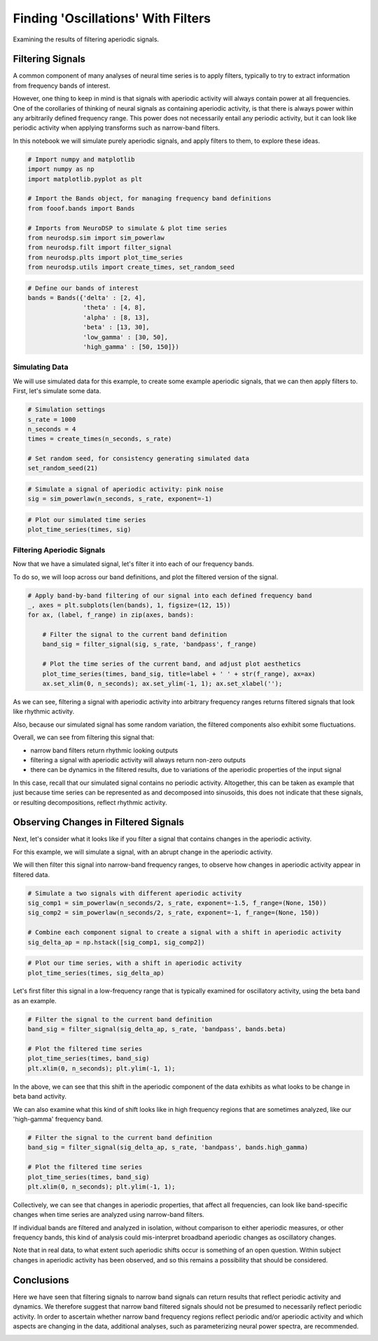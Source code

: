 .. only:: html

    .. note::
        :class: sphx-glr-download-link-note

        Click :ref:`here <sphx_glr_download_auto_motivations_concepts_plot_IfYouFilterTheyWillCome.py>`     to download the full example code
    .. rst-class:: sphx-glr-example-title

    .. _sphx_glr_auto_motivations_concepts_plot_IfYouFilterTheyWillCome.py:


Finding 'Oscillations' With Filters
===================================

Examining the results of filtering aperiodic signals.

Filtering Signals
-----------------

A common component of many analyses of neural time series is to apply filters,
typically to try to extract information from frequency bands of interest.

However, one thing to keep in mind is that signals with aperiodic activity
will always contain power at all frequencies. One of the corollaries of thinking
of neural signals as containing aperiodic activity, is that there is always power
within any arbitrarily defined frequency range. This power does not necessarily
entail any periodic activity, but it can look like periodic activity when applying
transforms such as narrow-band filters.

In this notebook we will simulate purely aperiodic signals, and apply filters to
them, to explore these ideas.



.. code-block:: default


    # Import numpy and matplotlib
    import numpy as np
    import matplotlib.pyplot as plt

    # Import the Bands object, for managing frequency band definitions
    from fooof.bands import Bands

    # Imports from NeuroDSP to simulate & plot time series
    from neurodsp.sim import sim_powerlaw
    from neurodsp.filt import filter_signal
    from neurodsp.plts import plot_time_series
    from neurodsp.utils import create_times, set_random_seed









.. code-block:: default


    # Define our bands of interest
    bands = Bands({'delta' : [2, 4],
                   'theta' : [4, 8],
                   'alpha' : [8, 13],
                   'beta' : [13, 30],
                   'low_gamma' : [30, 50],
                   'high_gamma' : [50, 150]})








Simulating Data
~~~~~~~~~~~~~~~

We will use simulated data for this example, to create some example aperiodic signals,
that we can then apply filters to. First, let's simulate some data.



.. code-block:: default


    # Simulation settings
    s_rate = 1000
    n_seconds = 4
    times = create_times(n_seconds, s_rate)

    # Set random seed, for consistency generating simulated data
    set_random_seed(21)









.. code-block:: default


    # Simulate a signal of aperiodic activity: pink noise
    sig = sim_powerlaw(n_seconds, s_rate, exponent=-1)









.. code-block:: default


    # Plot our simulated time series
    plot_time_series(times, sig)




.. image:: /auto_motivations/concepts/images/sphx_glr_plot_IfYouFilterTheyWillCome_001.png
    :class: sphx-glr-single-img





Filtering Aperiodic Signals
~~~~~~~~~~~~~~~~~~~~~~~~~~~

Now that we have a simulated signal, let's filter it into each of our frequency bands.

To do so, we will loop across our band definitions, and plot the filtered version
of the signal.



.. code-block:: default


    # Apply band-by-band filtering of our signal into each defined frequency band
    _, axes = plt.subplots(len(bands), 1, figsize=(12, 15))
    for ax, (label, f_range) in zip(axes, bands):

        # Filter the signal to the current band definition
        band_sig = filter_signal(sig, s_rate, 'bandpass', f_range)

        # Plot the time series of the current band, and adjust plot aesthetics
        plot_time_series(times, band_sig, title=label + ' ' + str(f_range), ax=ax)
        ax.set_xlim(0, n_seconds); ax.set_ylim(-1, 1); ax.set_xlabel('');




.. image:: /auto_motivations/concepts/images/sphx_glr_plot_IfYouFilterTheyWillCome_002.png
    :class: sphx-glr-single-img





As we can see, filtering a signal with aperiodic activity into arbitrary
frequency ranges returns filtered signals that look like rhythmic activity.

Also, because our simulated signal has some random variation, the filtered components
also exhibit some fluctuations.

Overall, we can see from filtering this signal that:

- narrow band filters return rhythmic looking outputs
- filtering a signal with aperiodic activity will always return non-zero outputs
- there can be dynamics in the filtered results, due to variations of the
  aperiodic properties of the input signal

In this case, recall that our simulated signal contains no periodic activity.
Altogether, this can be taken as example that just because time series
can be represented as and decomposed into sinusoids, this does not indicate
that these signals, or resulting decompositions, reflect rhythmic activity.


Observing Changes in Filtered Signals
-------------------------------------

Next, let's consider what it looks like if you filter a signal that contains
changes in the aperiodic activity.

For this example, we will simulate a signal, with an abrupt change in the aperiodic activity.

We will then filter this signal into narrow-band frequency ranges, to observe how
changes in aperiodic activity appear in filtered data.



.. code-block:: default


    # Simulate a two signals with different aperiodic activity
    sig_comp1 = sim_powerlaw(n_seconds/2, s_rate, exponent=-1.5, f_range=(None, 150))
    sig_comp2 = sim_powerlaw(n_seconds/2, s_rate, exponent=-1, f_range=(None, 150))

    # Combine each component signal to create a signal with a shift in aperiodic activity
    sig_delta_ap = np.hstack([sig_comp1, sig_comp2])









.. code-block:: default


    # Plot our time series, with a shift in aperiodic activity
    plot_time_series(times, sig_delta_ap)




.. image:: /auto_motivations/concepts/images/sphx_glr_plot_IfYouFilterTheyWillCome_003.png
    :class: sphx-glr-single-img





Let's first filter this signal in a low-frequency range that is typically
examined for oscillatory activity, using the beta band as an example.



.. code-block:: default


    # Filter the signal to the current band definition
    band_sig = filter_signal(sig_delta_ap, s_rate, 'bandpass', bands.beta)

    # Plot the filtered time series
    plot_time_series(times, band_sig)
    plt.xlim(0, n_seconds); plt.ylim(-1, 1);




.. image:: /auto_motivations/concepts/images/sphx_glr_plot_IfYouFilterTheyWillCome_004.png
    :class: sphx-glr-single-img


.. rst-class:: sphx-glr-script-out

 Out:

 .. code-block:: none


    (-1.0, 1.0)



In the above, we can see that this shift in the aperiodic component of the data
exhibits as what looks to be change in beta band activity.

We can also examine what this kind of shift looks like in high frequency regions that
are sometimes analyzed, like our 'high-gamma' frequency band.



.. code-block:: default


    # Filter the signal to the current band definition
    band_sig = filter_signal(sig_delta_ap, s_rate, 'bandpass', bands.high_gamma)

    # Plot the filtered time series
    plot_time_series(times, band_sig)
    plt.xlim(0, n_seconds); plt.ylim(-1, 1);




.. image:: /auto_motivations/concepts/images/sphx_glr_plot_IfYouFilterTheyWillCome_005.png
    :class: sphx-glr-single-img


.. rst-class:: sphx-glr-script-out

 Out:

 .. code-block:: none


    (-1.0, 1.0)



Collectively, we can see that changes in aperiodic properties, that affect
all frequencies, can look like band-specific changes when time series
are analyzed using narrow-band filters.

If individual bands are filtered and analyzed in isolation, without comparison to
either aperiodic measures, or other frequency bands, this kind of analysis could
mis-interpret broadband aperiodic changes as oscillatory changes.

Note that in real data, to what extent such aperiodic shifts occur is something
of an open question. Within subject changes in aperiodic activity has been observed,
and so this remains a possibility that should be considered.


Conclusions
-----------

Here we have seen that filtering signals to narrow band signals can return results
that reflect periodic activity and dynamics. We therefore suggest that
narrow band filtered signals should not be presumed to necessarily reflect periodic
activity. In order to ascertain whether narrow band frequency regions reflect
periodic and/or aperiodic activity and which aspects are changing in the data,
additional analyses, such as parameterizing neural power spectra, are recommended.



.. rst-class:: sphx-glr-timing

   **Total running time of the script:** ( 0 minutes  3.209 seconds)


.. _sphx_glr_download_auto_motivations_concepts_plot_IfYouFilterTheyWillCome.py:


.. only :: html

 .. container:: sphx-glr-footer
    :class: sphx-glr-footer-example



  .. container:: sphx-glr-download sphx-glr-download-python

     :download:`Download Python source code: plot_IfYouFilterTheyWillCome.py <plot_IfYouFilterTheyWillCome.py>`



  .. container:: sphx-glr-download sphx-glr-download-jupyter

     :download:`Download Jupyter notebook: plot_IfYouFilterTheyWillCome.ipynb <plot_IfYouFilterTheyWillCome.ipynb>`


.. only:: html

 .. rst-class:: sphx-glr-signature

    `Gallery generated by Sphinx-Gallery <https://sphinx-gallery.github.io>`_
